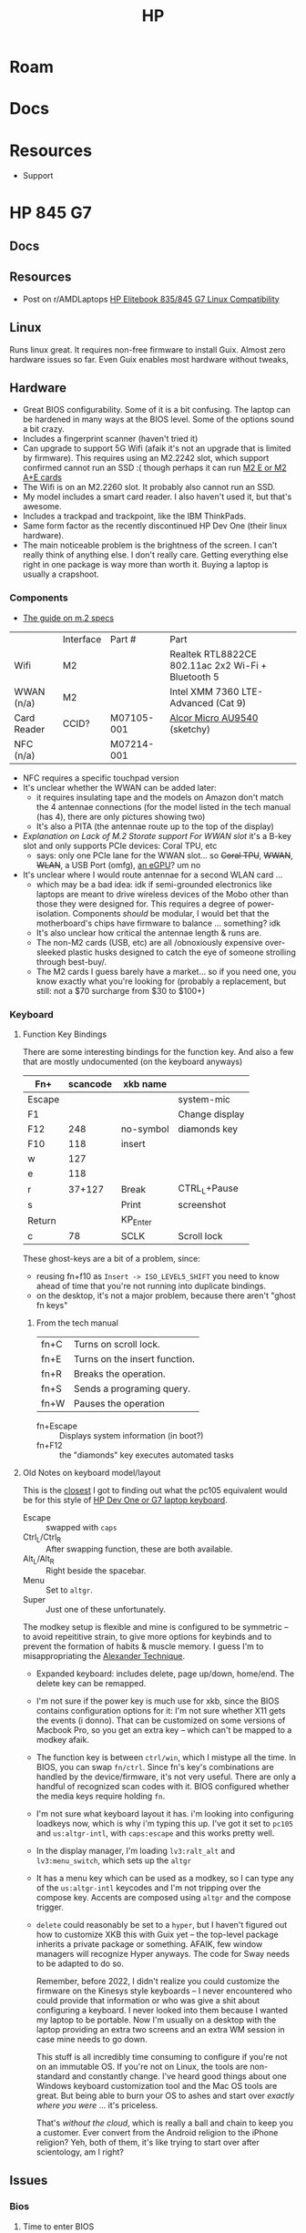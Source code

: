 :PROPERTIES:
:ID:       b6d2c374-bdd0-4034-a27f-c44af23c5d9a
:END:
#+TITLE: HP
#+DESCRIPTION: Apple
#+TAGS:

* Roam

* Docs

* Resources
+ Support

* HP 845 G7

** Docs

** Resources
+ Post on r/AMDLaptops [[https://www.reddit.com/r/AMDLaptops/comments/lg0knl/hp_elitebook_835845_g7_linux_compatibility/][HP Elitebook 835/845 G7 Linux Compatibility]]
** Linux

Runs linux great. It requires non-free firmware to install Guix. Almost zero
hardware issues so far. Even Guix enables most hardware without tweaks,

** Hardware

+ Great BIOS configurability. Some of it is a bit confusing. The laptop can be
  hardened in many ways at the BIOS level. Some of the options sound a bit
  crazy.
+ Includes a fingerprint scanner (haven't tried it)
+ Can upgrade to support 5G Wifi (afaik it's not an upgrade that is limited by
  firmware). This requires using an M2.2242 slot, which support confirmed cannot
  run an SSD :( though perhaps it can run [[https://www.youtube.com/watch?v=4TsJ7t7IBiw][M2 E or M2 A+E cards]]
+ The Wifi is on an M2.2260 slot. It probably also cannot run an SSD.
+ My model includes a smart card reader. I also haven't used it, but that's
  awesome.
+ Includes a trackpad and trackpoint, like the IBM ThinkPads.
+ Same form factor as the recently discontinued HP Dev One (their linux
  hardware).
+ The main noticeable problem is the brightness of the screen. I can't really
  think of anything else. I don't really care. Getting everything else right in
  one package is way more than worth it. Buying a laptop is usually a crapshoot.

*** Components

+ [[https://www.delock.com/infothek/M.2_2022/M.2_e.html][The guide on m.2 specs]]

|-------------+-----------+------------+----------------------------------------------------|
|             | Interface | Part #     | Part                                               |
| Wifi        | M2        |            | Realtek RTL8822CE 802.11ac 2x2 Wi-Fi + Bluetooth 5 |
| WWAN (n/a)  | M2        |            | Intel XMM 7360 LTE-Advanced (Cat 9)                |
| Card Reader | CCID?     | M07105-001 | [[https://linux-hardware.org/?id=usb:058f-9540][Alcor Micro AU9540]] (sketchy)                       |
| NFC (n/a)   |           | M07214-001 |                                                    |
|-------------+-----------+------------+----------------------------------------------------|
+ NFC requires a specific touchpad version
+ It's unclear whether the WWAN can be added later:
  - it requires insulating tape and the models on Amazon don't match the 4
    antennae connections (for the model listed in the tech manual (has 4), there
    are only pictures showing two)
  - It's also a PITA (the antennae route up to the top of the display)
+ [[HP XMM 7360 LTE-Advance WWAN][Explanation on Lack of M.2 Storate support For WWAN slot]] it's a B-key slot and
  only supports PCIe devices: Coral TPU, etc
  - says: only one PCIe lane for the WWAN slot... so +Coral TPU+, +WWAN+, +WLAN+, a USB
    Port (omfg), [[https://youtu.be/Iq7NgfFVkgw?si=N8Qj8TH_RUXchwEb&t=720][an eGPU]]? um no
+ It's unclear where I would route antennae for a second WLAN card ...
  - which may be a bad idea: idk if semi-grounded electronics like laptops are
    meant to drive wireless devices of the Mobo other than those they were
    designed for. This requires a degree of power-isolation. Components /should/
    be modular, I would bet that the motherboard's chips have firmware to
    balance ... something? idk
  - It's also unclear how critical the antennae length & runs are.
  - The non-M2 cards (USB, etc) are all /obnoxiously expensive over-sleeked
    plastic husks designed to catch the eye of someone strolling through
    best-buy/.
  - The M2 cards I guess barely have a market... so if you need one, you know
    exactly what you're looking for (probably a replacement, but still: not a
    $70 surcharge from $30 to $100+)

*** Keyboard


**** Function Key Bindings

There are some interesting bindings for the function key. And also a few that
are mostly undocumented (on the keyboard anyways)

|--------+----------+-----------+----------------|
| Fn+    | scancode | xkb name  |                |
|--------+----------+-----------+----------------|
| Escape |          |           | system-mic     |
| F1     |          |           | Change display |
| F12    |      248 | no-symbol | diamonds key   |
| F10    |      118 | insert    |                |
|--------+----------+-----------+----------------|
| w      |      127 |           |                |
| e      |      118 |           |                |
| r      |   37+127 | Break     | CTRL_L+Pause   |
|--------+----------+-----------+----------------|
| s      |          | Print     | screenshot     |
| Return |          | KP_Enter  |                |
|--------+----------+-----------+----------------|
| c      |       78 | SCLK      | Scroll lock    |
|--------+----------+-----------+----------------|
These ghost-keys are a bit of a problem, since:

- reusing fn+f10 as =Insert -> ISO_LEVEL5_SHIFT= you need to know ahead of time
  that you're not running into duplicate bindings.
- on the desktop, it's not a major problem, because there aren't "ghost fn keys"

***** From the tech manual

|-----------+----------------------------------------|
| fn+C      | Turns on scroll lock.                  |
| fn+E      | Turns on the insert function.          |
| fn+R      | Breaks the operation.                  |
| fn+S      | Sends a programing query.              |
| fn+W      | Pauses the operation                   |
|-----------+----------------------------------------|
+ fn+Escape :: Displays system information (in boot?)
+ fn+F12 :: the "diamonds" key executes automated tasks

**** Old Notes on keyboard model/layout
This is the [[https://gitlab.com/redhat/centos-stream/rpms/systemd/-/commit/50665f7e2289b59f92074940708d437b6fc39cd7?page=3][closest]] I got to finding out what the pc105 equivalent would be for
this style of [[https://github.com/pop-os/systemd/blob/d0333cb493888d26e682074391fb8f6b181fe1e4/debian/patches/hp-dev-one.patch#L5][HP Dev One or G7 laptop keyboard]].

+ Escape :: swapped with =caps=
+ Ctrl_L/Ctrl_R :: After swapping function, these are both available.
+ Alt_L/Alt_R :: Right beside the spacebar.
+ Menu :: Set to =altgr=.
+ Super :: Just one of these unfortunately.

The modkey setup is flexible and mine is configured to be symmetric -- to avoid
repeititive strain, to give more options for keybinds and to prevent the
formation of habits & muscle memory. I guess I'm to misappropriating the
[[https://www.google.com/url?sa=t&rct=j&q=&esrc=s&source=web&cd=&cad=rja&uact=8&ved=2ahUKEwisx6iC59n9AhWpn4QIHbZTASYQFnoECAkQAQ&url=https%3A%2F%2Falexandertechnique.com%2F&usg=AOvVaw1Pggnk3DREPyjbHHJrkn3v][Alexander Technique]].

+ Expanded keyboard: includes delete, page up/down, home/end. The delete key can
  be remapped.
+ I'm not sure if the power key is much use for xkb, since the BIOS contains
   configuration options for it: I'm not sure whether X11 gets the events (i
   donno). That can be customized on some versions of Macbook Pro, so you get an
   extra key -- which can't be mapped to a modkey afaik.
+ The function key is between =ctrl/win=, which I mistype all the time. In BIOS,
  you can swap =fn/ctrl=. Since fn's key's combinations are handled by the
  device/firmware, it's not very useful. There are only a handful of recognized
  scan codes with it. BIOS configured whether the media keys require holding =fn=.
+ I'm not sure what keyboard layout it has.  i'm looking into configuring
  loadkeys now, which is why i'm typing this up. I've got it set to =pc105= and
  =us:altgr-intl=, with =caps:escape= and this works pretty well.
+ In the display manager, I'm loading =lv3:ralt_alt= and =lv3:menu_switch=,
  which sets up the =altgr=
+ It has a menu key which can be used as a modkey, so I can type any of the
  =us:altgr-intl= keycodes and I'm not tripping over the compose key. Accents
  are composed using =altgr= and the compose trigger.
+ =delete= could reasonably be set to a =hyper=, but I haven't figured out how
  to customize XKB this with Guix yet -- the top-level package inherits a
  private package or something. AFAIK, few window managers will recognize Hyper
  anyways. The code for Sway needs to be adapted to do so.

  Remember, before 2022, I didn't realize you could customize the firmware on
  the Kinesys style keyboards -- I never encountered who could provide that
  information or who was give a shit about configuring a keyboard. I never
  looked into them because I wanted my laptop to be portable.  Now I'm usually
  on a desktop with the laptop providing an extra two screens and an extra WM
  session in case mine needs to go down.

  This stuff is all incredibly time consuming to configure if you're not on an
  immutable OS. If you're not on Linux, the tools are non-standard and
  constantly change. I've heard good things about one Windows keyboard
  customization tool and the Mac OS tools are great. But being able to burn your
  OS to ashes and start over /exactly where you were/ ... it's priceless.

  That's /without the cloud/, which is really a ball and chain to keep you a
  customer. Ever convert from the Android religion to the iPhone religion? Yeh,
  both of them, it's like trying to start over after scientology, am I right?
** Issues
*** Bios
**** Time to enter BIOS
A bit tough to get into BIOS without extending the delay at start. It just starts booting too fast
**** Installing BIOS Updates
Probably just do it from within Windows. I'm a bit scared to update from
BIOS. TL;DR; HP replaced my motherboard for free and it's a laptop I bought
used. It was still under warranty, but holy crap.

Somehow, about three months into owning the laptop, my BIOS was bricked very
badly. I was switching between Windows & Guix Linux and something got messed
up. I tried switching back and forth, but it seemed that nothing would boot. "I
know, I'll try a BIOS update under suspicious conditions." ... yehh nothing at
that point would give the laptop a heartbeat.

* HP Dev One

+ PopOS/Hardware [[https://github.com/pop-os/hp-vendor][updates for HP hardware]] delivered via [[https://github.com/pop-os/hp-vendor/blob/master_jammy/hp-vendor-client/src/conf.rs#L13-L17][api.data.devone.com]]?
